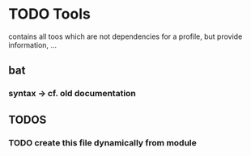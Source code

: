 * TODO Tools
contains all toos  which are not dependencies for a profile,
but provide information, ...
** bat
*** syntax -> cf. old documentation
** *TODOS*
*** TODO create this file dynamically from module

